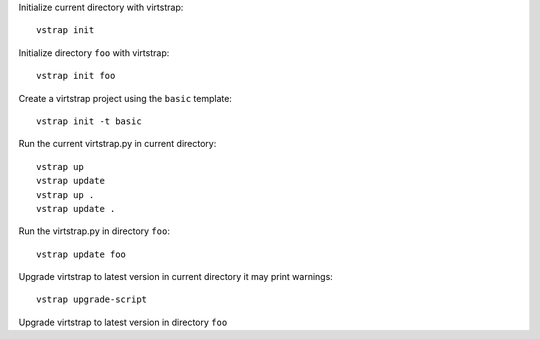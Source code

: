 Initialize current directory with virtstrap::
    
    vstrap init 

Initialize directory ``foo`` with virtstrap::

    vstrap init foo

Create a virtstrap project using the ``basic`` template::
    
    vstrap init -t basic

Run the current virtstrap.py in current directory::
    
    vstrap up 
    vstrap update
    vstrap up .
    vstrap update .

Run the virtstrap.py in directory ``foo``::

    vstrap update foo

Upgrade virtstrap to latest version in current directory
it may print warnings::

    vstrap upgrade-script 

Upgrade virtstrap to latest version in directory ``foo``
